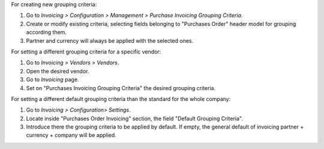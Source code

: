 For creating new grouping criteria:

#. Go to *Invoicing > Configuration > Management > Purchase Invoicing Grouping Criteria*.
#. Create or modify existing criteria, selecting fields belonging to "Purchases
   Order" header model for grouping according them.
#. Partner and currency will always be applied with the selected ones.

For setting a different grouping criteria for a specific vendor:

#. Go to *Invoicing > Vendors > Vendors*.
#. Open the desired vendor.
#. Go to *Invoicing* page.
#. Set on "Purchases Invoicing Grouping Criteria" the desired grouping criteria.

For setting a different default grouping criteria than the standard for the
whole company:

#. Go to *Invoicing > Configuration> Settings*.
#. Locate inside "Purchases Order Invoicing" section, the field "Default
   Grouping Criteria".
#. Introduce there the grouping criteria to be applied by default. If empty,
   the general default of invoicing partner + currency + company will be
   applied.
